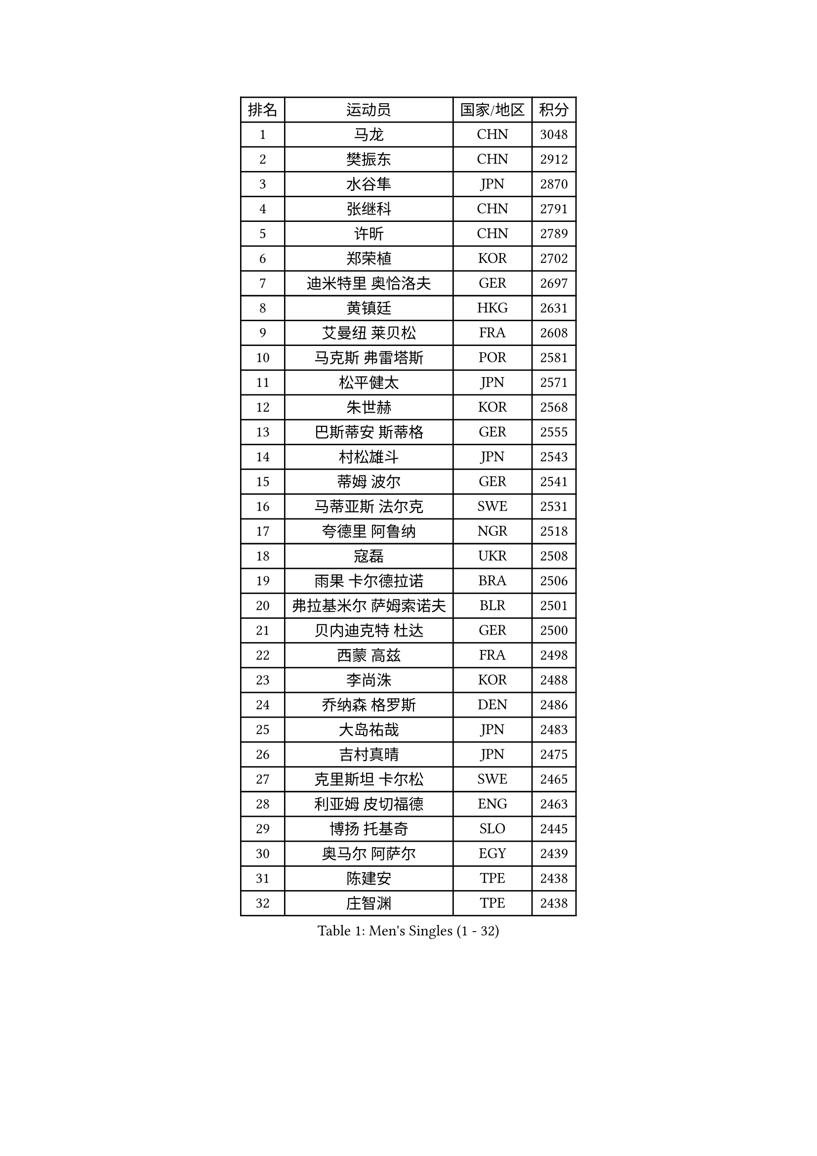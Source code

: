 
#set text(font: ("Courier New", "NSimSun"))
#figure(
  caption: "Men's Singles (1 - 32)",
    table(
      columns: 4,
      [排名], [运动员], [国家/地区], [积分],
      [1], [马龙], [CHN], [3048],
      [2], [樊振东], [CHN], [2912],
      [3], [水谷隼], [JPN], [2870],
      [4], [张继科], [CHN], [2791],
      [5], [许昕], [CHN], [2789],
      [6], [郑荣植], [KOR], [2702],
      [7], [迪米特里 奥恰洛夫], [GER], [2697],
      [8], [黄镇廷], [HKG], [2631],
      [9], [艾曼纽 莱贝松], [FRA], [2608],
      [10], [马克斯 弗雷塔斯], [POR], [2581],
      [11], [松平健太], [JPN], [2571],
      [12], [朱世赫], [KOR], [2568],
      [13], [巴斯蒂安 斯蒂格], [GER], [2555],
      [14], [村松雄斗], [JPN], [2543],
      [15], [蒂姆 波尔], [GER], [2541],
      [16], [马蒂亚斯 法尔克], [SWE], [2531],
      [17], [夸德里 阿鲁纳], [NGR], [2518],
      [18], [寇磊], [UKR], [2508],
      [19], [雨果 卡尔德拉诺], [BRA], [2506],
      [20], [弗拉基米尔 萨姆索诺夫], [BLR], [2501],
      [21], [贝内迪克特 杜达], [GER], [2500],
      [22], [西蒙 高兹], [FRA], [2498],
      [23], [李尚洙], [KOR], [2488],
      [24], [乔纳森 格罗斯], [DEN], [2486],
      [25], [大岛祐哉], [JPN], [2483],
      [26], [吉村真晴], [JPN], [2475],
      [27], [克里斯坦 卡尔松], [SWE], [2465],
      [28], [利亚姆 皮切福德], [ENG], [2463],
      [29], [博扬 托基奇], [SLO], [2445],
      [30], [奥马尔 阿萨尔], [EGY], [2439],
      [31], [陈建安], [TPE], [2438],
      [32], [庄智渊], [TPE], [2438],
    )
  )#pagebreak()

#set text(font: ("Courier New", "NSimSun"))
#figure(
  caption: "Men's Singles (33 - 64)",
    table(
      columns: 4,
      [排名], [运动员], [国家/地区], [积分],
      [33], [方博], [CHN], [2436],
      [34], [雅克布 迪亚斯], [POL], [2436],
      [35], [帕纳吉奥迪斯 吉奥尼斯], [GRE], [2429],
      [36], [唐鹏], [HKG], [2429],
      [37], [GERELL Par], [SWE], [2425],
      [38], [MONTEIRO Joao], [POR], [2425],
      [39], [李平], [QAT], [2414],
      [40], [丹羽孝希], [JPN], [2407],
      [41], [DRINKHALL Paul], [ENG], [2400],
      [42], [赵胜敏], [KOR], [2394],
      [43], [HO Kwan Kit], [HKG], [2393],
      [44], [张禹珍], [KOR], [2387],
      [45], [斯特凡 菲格尔], [AUT], [2382],
      [46], [安德烈 加奇尼], [CRO], [2378],
      [47], [WANG Zengyi], [POL], [2374],
      [48], [罗伯特 加尔多斯], [AUT], [2373],
      [49], [WALTHER Ricardo], [GER], [2372],
      [50], [朴申赫], [PRK], [2366],
      [51], [OUAICHE Stephane], [ALG], [2365],
      [52], [张本智和], [JPN], [2361],
      [53], [沙拉特 卡马尔 阿昌塔], [IND], [2361],
      [54], [亚历山大 希巴耶夫], [RUS], [2356],
      [55], [王臻], [CAN], [2356],
      [56], [廖振珽], [TPE], [2352],
      [57], [奥维迪乌 伊奥内斯库], [ROU], [2350],
      [58], [OLAH Benedek], [FIN], [2348],
      [59], [上田仁], [JPN], [2346],
      [60], [卢文 菲鲁斯], [GER], [2345],
      [61], [安东 卡尔伯格], [SWE], [2338],
      [62], [朴康贤], [KOR], [2337],
      [63], [SZOCS Hunor], [ROU], [2332],
      [64], [ROBLES Alvaro], [ESP], [2332],
    )
  )#pagebreak()

#set text(font: ("Courier New", "NSimSun"))
#figure(
  caption: "Men's Singles (65 - 96)",
    table(
      columns: 4,
      [排名], [运动员], [国家/地区], [积分],
      [65], [GNANASEKARAN Sathiyan], [IND], [2322],
      [66], [德米特里 佩罗普科夫], [CZE], [2320],
      [67], [KONECNY Tomas], [CZE], [2319],
      [68], [ANDERSSON Harald], [SWE], [2319],
      [69], [帕特里克 弗朗西斯卡], [GER], [2318],
      [70], [闫安], [CHN], [2318],
      [71], [陈卫星], [AUT], [2311],
      [72], [MONTEIRO Thiago], [BRA], [2308],
      [73], [及川瑞基], [JPN], [2307],
      [74], [MATSUDAIRA Kenji], [JPN], [2307],
      [75], [VLASOV Grigory], [RUS], [2302],
      [76], [吉田海伟], [JPN], [2302],
      [77], [特里斯坦 弗洛雷], [FRA], [2299],
      [78], [达科 约奇克], [SLO], [2298],
      [79], [哈米特 德赛], [IND], [2296],
      [80], [诺沙迪 阿拉米扬], [IRI], [2295],
      [81], [MACHADO Carlos], [ESP], [2291],
      [82], [塞德里克 纽廷克], [BEL], [2288],
      [83], [SAMBE Kohei], [JPN], [2286],
      [84], [王楚钦], [CHN], [2285],
      [85], [PAIKOV Mikhail], [RUS], [2283],
      [86], [托米斯拉夫 普卡], [CRO], [2282],
      [87], [阿德里安 克里桑], [ROU], [2282],
      [88], [森园政崇], [JPN], [2282],
      [89], [HABESOHN Daniel], [AUT], [2279],
      [90], [POLANSKY Tomas], [CZE], [2277],
      [91], [WALKER Samuel], [ENG], [2275],
      [92], [林高远], [CHN], [2271],
      [93], [雅罗斯列夫 扎姆登科], [UKR], [2268],
      [94], [KORIYAMA Hokuto], [JPN], [2268],
      [95], [木造勇人], [JPN], [2265],
      [96], [吉田雅己], [JPN], [2262],
    )
  )#pagebreak()

#set text(font: ("Courier New", "NSimSun"))
#figure(
  caption: "Men's Singles (97 - 128)",
    table(
      columns: 4,
      [排名], [运动员], [国家/地区], [积分],
      [97], [斯蒂芬 门格尔], [GER], [2259],
      [98], [TAKAKIWA Taku], [JPN], [2259],
      [99], [BROSSIER Benjamin], [FRA], [2256],
      [100], [基里尔 格拉西缅科], [KAZ], [2255],
      [101], [汪洋], [SVK], [2255],
      [102], [周雨], [CHN], [2255],
      [103], [蒂亚戈 阿波罗尼亚], [POR], [2252],
      [104], [LI Hu], [SGP], [2247],
      [105], [DEVOS Robin], [BEL], [2246],
      [106], [GERALDO Joao], [POR], [2244],
      [107], [PATTANTYUS Adam], [HUN], [2243],
      [108], [AFANADOR Brian], [PUR], [2242],
      [109], [GORAK Daniel], [POL], [2240],
      [110], [MINO Alberto], [ECU], [2239],
      [111], [PLETEA Cristian], [ROU], [2239],
      [112], [ROBINOT Quentin], [FRA], [2236],
      [113], [BAI He], [SVK], [2236],
      [114], [CASSIN Alexandre], [FRA], [2236],
      [115], [KIM Minhyeok], [KOR], [2234],
      [116], [MATSUMOTO Cazuo], [BRA], [2234],
      [117], [ALTO Gaston], [ARG], [2232],
      [118], [ARVIDSSON Simon], [SWE], [2232],
      [119], [AKKUZU Can], [FRA], [2230],
      [120], [JANCARIK Lubomir], [CZE], [2227],
      [121], [KENJAEV Zokhid], [UZB], [2225],
      [122], [SALIFOU Abdel-Kader], [BEN], [2221],
      [123], [CANTERO Jesus], [ESP], [2218],
      [124], [何志文], [ESP], [2217],
      [125], [LI Ahmet], [TUR], [2216],
      [126], [高宁], [SGP], [2215],
      [127], [CHOE Il], [PRK], [2214],
      [128], [江天一], [HKG], [2213],
    )
  )
